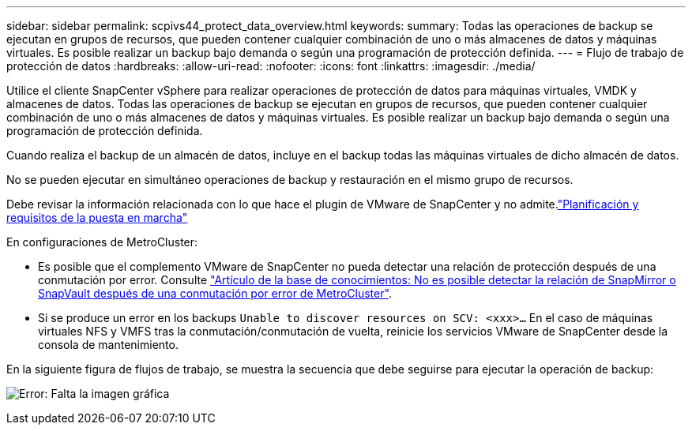 ---
sidebar: sidebar 
permalink: scpivs44_protect_data_overview.html 
keywords:  
summary: Todas las operaciones de backup se ejecutan en grupos de recursos, que pueden contener cualquier combinación de uno o más almacenes de datos y máquinas virtuales. Es posible realizar un backup bajo demanda o según una programación de protección definida. 
---
= Flujo de trabajo de protección de datos
:hardbreaks:
:allow-uri-read: 
:nofooter: 
:icons: font
:linkattrs: 
:imagesdir: ./media/


[role="lead"]
Utilice el cliente SnapCenter vSphere para realizar operaciones de protección de datos para máquinas virtuales, VMDK y almacenes de datos. Todas las operaciones de backup se ejecutan en grupos de recursos, que pueden contener cualquier combinación de uno o más almacenes de datos y máquinas virtuales. Es posible realizar un backup bajo demanda o según una programación de protección definida.

Cuando realiza el backup de un almacén de datos, incluye en el backup todas las máquinas virtuales de dicho almacén de datos.

No se pueden ejecutar en simultáneo operaciones de backup y restauración en el mismo grupo de recursos.

Debe revisar la información relacionada con lo que hace el plugin de VMware de SnapCenter y no admite.link:scpivs44_deployment_planning_and_requirements.html["Planificación y requisitos de la puesta en marcha"]

En configuraciones de MetroCluster:

* Es posible que el complemento VMware de SnapCenter no pueda detectar una relación de protección después de una conmutación por error. Consulte https://kb.netapp.com/Advice_and_Troubleshooting/Data_Protection_and_Security/SnapCenter/Unable_to_detect_SnapMirror_or_SnapVault_relationship_after_MetroCluster_failover["Artículo de la base de conocimientos: No es posible detectar la relación de SnapMirror o SnapVault después de una conmutación por error de MetroCluster"^].
* Si se produce un error en los backups `Unable to discover resources on SCV: <xxx>…` En el caso de máquinas virtuales NFS y VMFS tras la conmutación/conmutación de vuelta, reinicie los servicios VMware de SnapCenter desde la consola de mantenimiento.


En la siguiente figura de flujos de trabajo, se muestra la secuencia que debe seguirse para ejecutar la operación de backup:

image:scpivs44_image13.png["Error: Falta la imagen gráfica"]

